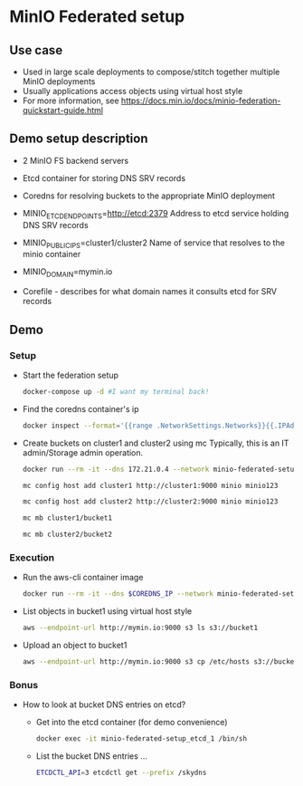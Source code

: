 * MinIO Federated setup
** Use case
- Used in large scale deployments to compose/stitch together multiple MinIO deployments
- Usually applications access objects using virtual host style
- For more information, see https://docs.min.io/docs/minio-federation-quickstart-guide.html

** Demo setup description
- 2 MinIO FS backend servers

- Etcd container for storing DNS SRV records

- Coredns for resolving buckets to the appropriate MinIO deployment

- MINIO_ETCD_ENDPOINTS=http://etcd:2379
  Address to etcd service holding DNS SRV records

- MINIO_PUBLIC_IPS=cluster1/cluster2
  Name of service that resolves to the minio container

- MINIO_DOMAIN=mymin.io

- Corefile - describes for what domain names it consults etcd for
  SRV records


** Demo
*** Setup
- Start the federation setup
  #+BEGIN_SRC sh
  docker-compose up -d #I want my terminal back!
  #+END_SRC

- Find the coredns container's ip
  #+BEGIN_SRC sh
  docker inspect --format='{{range .NetworkSettings.Networks}}{{.IPAddress}}{{end}}' $INSTANCE_ID
  #+END_SRC

- Create buckets on cluster1 and cluster2 using mc
  Typically, this is an IT admin/Storage admin operation.

  #+BEGIN_SRC sh
  docker run --rm -it --dns 172.21.0.4 --network minio-federated-setup_fed --entrypoint /bin/sh minio/mc

  mc config host add cluster1 http://cluster1:9000 minio minio123

  mc config host add cluster2 http://cluster2:9000 minio minio123

  mc mb cluster1/bucket1

  mc mb cluster2/bucket2
  #+END_SRC

*** Execution
- Run the aws-cli container image
  #+BEGIN_SRC sh
  docker run --rm -it --dns $COREDNS_IP --network minio-federated-setup_fed -v $PWD/aws-config:/root/.aws/config --entrypoint /bin/sh  mesosphere/aws-cli
  #+END_SRC

- List objects in bucket1 using virtual host style
  #+BEGIN_SRC sh
  aws --endpoint-url http://mymin.io:9000 s3 ls s3://bucket1
  #+END_SRC

- Upload an object to bucket1
  #+BEGIN_SRC sh
  aws --endpoint-url http://mymin.io:9000 s3 cp /etc/hosts s3://bucket1/obj1
  #+END_SRC

*** Bonus
- How to look at bucket DNS entries on etcd?
  - Get into the etcd container (for demo convenience)
  #+BEGIN_SRC sh
  docker exec -it minio-federated-setup_etcd_1 /bin/sh
  #+END_SRC

  - List the bucket DNS entries ...
  #+BEGIN_SRC sh
  ETCDCTL_API=3 etcdctl get --prefix /skydns
  #+END_SRC
  
